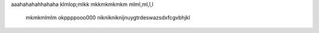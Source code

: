 aaahahahahhahaha
klmlop;mlkk mkkmkmkmkm
mlml,ml,l,l
 
 mkmkmlmlm
 okppppooo000
 niknikniknijnuygtrdeswazsdxfcgvbhjkl
